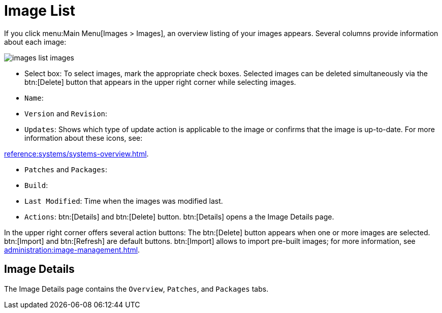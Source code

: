 [[ref.webui.images.list]]
= Image List

If you click menu:Main Menu[Images > Images], an overview listing of your images appears.
Several columns provide information about each image:


image::images_list_images.png[scaledwidth=80%]


* Select box: To select images, mark the appropriate check boxes. Selected images can be deleted simultaneously via the btn:[Delete] button that appears in the upper right corner while selecting images.
* [guimenu]``Name``:
* [guimenu]``Version`` and [guimenu]``Revision``:
* [guimenu]``Updates``: Shows which type of update action is applicable to the image or confirms that the image is up-to-date. For more information about these icons, see:

xref:reference:systems/systems-overview.adoc[].

* [guimenu]``Patches`` and [guimenu]``Packages``:
* [guimenu]``Build``:
* [guimenu]``Last Modified``: Time when the images was modified last.
* [guimenu]``Actions``: btn:[Details] and btn:[Delete] button. btn:[Details] opens a the Image Details page.

In the upper right corner offers several action buttons: The btn:[Delete] button appears when one or more images are selected. btn:[Import] and btn:[Refresh] are default buttons. btn:[Import] allows to import pre-built images; for more information, see
xref:administration:image-management.adoc[].



== Image Details

The Image Details page contains the [guimenu]``Overview``, [guimenu]``Patches``, and [guimenu]``Packages`` tabs.

